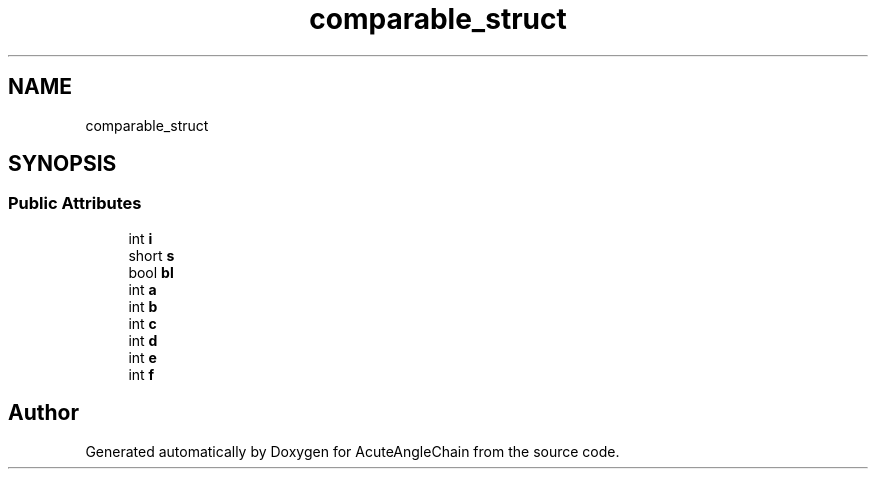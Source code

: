 .TH "comparable_struct" 3 "Sun Jun 3 2018" "AcuteAngleChain" \" -*- nroff -*-
.ad l
.nh
.SH NAME
comparable_struct
.SH SYNOPSIS
.br
.PP
.SS "Public Attributes"

.in +1c
.ti -1c
.RI "int \fBi\fP"
.br
.ti -1c
.RI "short \fBs\fP"
.br
.ti -1c
.RI "bool \fBbl\fP"
.br
.ti -1c
.RI "int \fBa\fP"
.br
.ti -1c
.RI "int \fBb\fP"
.br
.ti -1c
.RI "int \fBc\fP"
.br
.ti -1c
.RI "int \fBd\fP"
.br
.ti -1c
.RI "int \fBe\fP"
.br
.ti -1c
.RI "int \fBf\fP"
.br
.in -1c

.SH "Author"
.PP 
Generated automatically by Doxygen for AcuteAngleChain from the source code\&.
